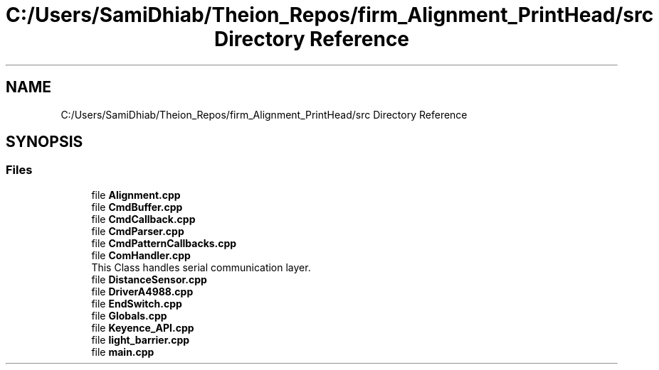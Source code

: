 .TH "C:/Users/SamiDhiab/Theion_Repos/firm_Alignment_PrintHead/src Directory Reference" 3 "Thu May 19 2022" "Version 0.1" "Firmware Design Template" \" -*- nroff -*-
.ad l
.nh
.SH NAME
C:/Users/SamiDhiab/Theion_Repos/firm_Alignment_PrintHead/src Directory Reference
.SH SYNOPSIS
.br
.PP
.SS "Files"

.in +1c
.ti -1c
.RI "file \fBAlignment\&.cpp\fP"
.br
.ti -1c
.RI "file \fBCmdBuffer\&.cpp\fP"
.br
.ti -1c
.RI "file \fBCmdCallback\&.cpp\fP"
.br
.ti -1c
.RI "file \fBCmdParser\&.cpp\fP"
.br
.ti -1c
.RI "file \fBCmdPatternCallbacks\&.cpp\fP"
.br
.ti -1c
.RI "file \fBComHandler\&.cpp\fP"
.br
.RI "This Class handles serial communication layer\&. "
.ti -1c
.RI "file \fBDistanceSensor\&.cpp\fP"
.br
.ti -1c
.RI "file \fBDriverA4988\&.cpp\fP"
.br
.ti -1c
.RI "file \fBEndSwitch\&.cpp\fP"
.br
.ti -1c
.RI "file \fBGlobals\&.cpp\fP"
.br
.ti -1c
.RI "file \fBKeyence_API\&.cpp\fP"
.br
.ti -1c
.RI "file \fBlight_barrier\&.cpp\fP"
.br
.ti -1c
.RI "file \fBmain\&.cpp\fP"
.br
.in -1c
